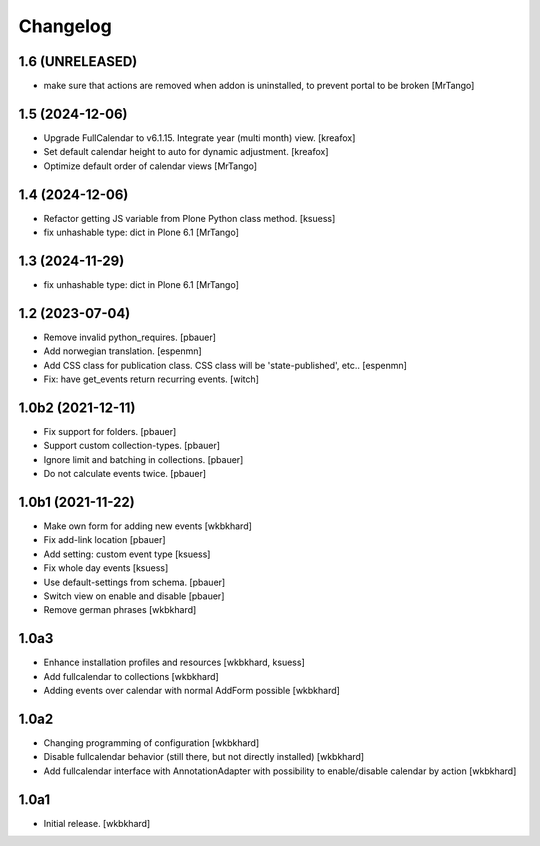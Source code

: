 Changelog
=========

1.6 (UNRELEASED)
----------------

- make sure that actions are removed when addon is uninstalled, to prevent portal to be broken
  [MrTango]
1.5 (2024-12-06)
----------------

- Upgrade FullCalendar to v6.1.15. Integrate year (multi month) view.
  [kreafox]

- Set default calendar height to auto for dynamic adjustment.
  [kreafox]

- Optimize default order of calendar views
  [MrTango]


1.4 (2024-12-06)
----------------

- Refactor getting JS variable from Plone Python class method.
  [ksuess]

- fix unhashable type: dict in Plone 6.1
  [MrTango]


1.3 (2024-11-29)
----------------

- fix unhashable type: dict in Plone 6.1
  [MrTango]


1.2 (2023-07-04)
----------------

- Remove invalid python_requires.
  [pbauer]
- Add norwegian translation.
  [espenmn]
- Add CSS class for publication class. CSS class will be 'state-published', etc..
  [espenmn]
- Fix: have get_events return recurring events.
  [witch]


1.0b2 (2021-12-11)
------------------

- Fix support for folders.
  [pbauer]

- Support custom collection-types.
  [pbauer]

- Ignore limit and batching in collections.
  [pbauer]

- Do not calculate events twice.
  [pbauer]


1.0b1 (2021-11-22)
------------------

- Make own form for adding new events
  [wkbkhard]

- Fix add-link location
  [pbauer]

- Add setting: custom event type
  [ksuess]

- Fix whole day events
  [ksuess]

- Use default-settings from schema.
  [pbauer]

- Switch view on enable and disable
  [pbauer]

- Remove german phrases
  [wkbkhard]

1.0a3
------------------

- Enhance installation profiles and resources
  [wkbkhard, ksuess]

- Add fullcalendar to collections
  [wkbkhard]

- Adding events over calendar with normal AddForm possible
  [wkbkhard]

1.0a2
------------------

- Changing programming of configuration
  [wkbkhard]

- Disable fullcalendar behavior (still there, but not directly installed)
  [wkbkhard]

- Add fullcalendar interface with AnnotationAdapter with possibility to enable/disable calendar by action
  [wkbkhard]

1.0a1
------------------

- Initial release.
  [wkbkhard]

